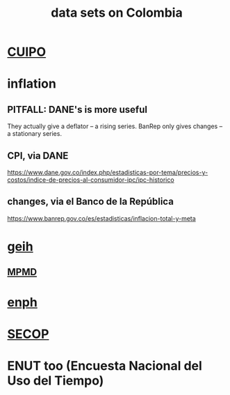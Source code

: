 :PROPERTIES:
:ID:       2372a506-832e-4235-af0d-10e2e4fdc683
:ROAM_ALIASES: "Colombia / data sets on"
:END:
#+title: data sets on Colombia
* [[id:8775876f-9a10-4b3d-ac04-43cab48203d9][CUIPO]]
* inflation
** PITFALL: DANE's is more useful
   They actually give a deflator -- a rising series.
   BanRep only gives changes -- a stationary series.
** CPI, via DANE
   https://www.dane.gov.co/index.php/estadisticas-por-tema/precios-y-costos/indice-de-precios-al-consumidor-ipc/ipc-historico
** changes, via el Banco de la República
   https://www.banrep.gov.co/es/estadisticas/inflacion-total-y-meta
* [[id:6a0f91be-f15b-460b-a1f0-1b64d9f797fc][geih]]
** [[id:85593eb1-0594-4334-a936-6abb421c675f][MPMD]]
* [[id:cf5eb548-54b3-48bf-b231-b29d3b627399][enph]]
* [[id:54bc5836-291f-4154-b1e9-7a85cd07ee50][SECOP]]
* ENUT too (Encuesta Nacional del Uso del Tiempo)
